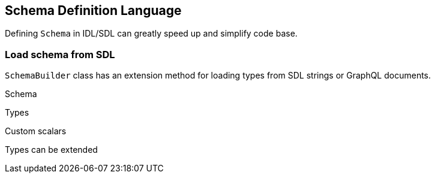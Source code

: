 == Schema Definition Language

Defining `Schema` in IDL/SDL can greatly speed up and simplify code base.

=== Load schema from SDL

`SchemaBuilder` class has an extension method for loading types from SDL strings or GraphQL documents.

Schema

[{Tanka.GraphQL.Tests.SDL.SdlFacts.Parse_Document_as_Schema}]

Types

[{Tanka.GraphQL.Tests.SDL.SdlFacts.Parse_Document_with_types}]

Custom scalars

[{Tanka.GraphQL.Tests.SDL.SdlFacts.Parse_custom_scalar}]

Types can be extended

[{Tanka.GraphQL.Tests.SDL.SdlFacts.Parse_ObjectType_with_extension}]

